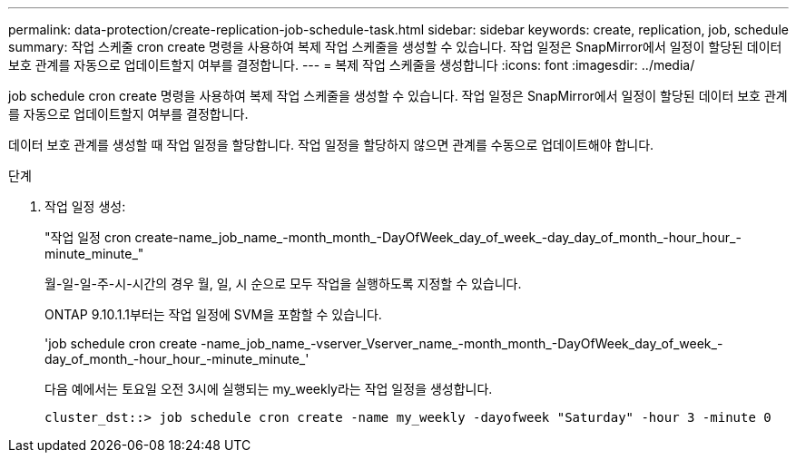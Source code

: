 ---
permalink: data-protection/create-replication-job-schedule-task.html 
sidebar: sidebar 
keywords: create, replication, job, schedule 
summary: 작업 스케줄 cron create 명령을 사용하여 복제 작업 스케줄을 생성할 수 있습니다. 작업 일정은 SnapMirror에서 일정이 할당된 데이터 보호 관계를 자동으로 업데이트할지 여부를 결정합니다. 
---
= 복제 작업 스케줄을 생성합니다
:icons: font
:imagesdir: ../media/


[role="lead"]
job schedule cron create 명령을 사용하여 복제 작업 스케줄을 생성할 수 있습니다. 작업 일정은 SnapMirror에서 일정이 할당된 데이터 보호 관계를 자동으로 업데이트할지 여부를 결정합니다.

데이터 보호 관계를 생성할 때 작업 일정을 할당합니다. 작업 일정을 할당하지 않으면 관계를 수동으로 업데이트해야 합니다.

.단계
. 작업 일정 생성:
+
"작업 일정 cron create-name_job_name_-month_month_-DayOfWeek_day_of_week_-day_day_of_month_-hour_hour_-minute_minute_"

+
월-일-일-주-시-시간의 경우 월, 일, 시 순으로 모두 작업을 실행하도록 지정할 수 있습니다.

+
ONTAP 9.10.1.1부터는 작업 일정에 SVM을 포함할 수 있습니다.

+
'job schedule cron create -name_job_name_-vserver_Vserver_name_-month_month_-DayOfWeek_day_of_week_-day_of_month_-hour_hour_-minute_minute_'

+
다음 예에서는 토요일 오전 3시에 실행되는 my_weekly라는 작업 일정을 생성합니다.

+
[listing]
----
cluster_dst::> job schedule cron create -name my_weekly -dayofweek "Saturday" -hour 3 -minute 0
----

